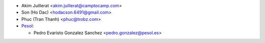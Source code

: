 * Akim Juillerat <akim.juillerat@camptocamp.com>
* Son (Ho Dac) <hodacson.6491@gmail.com>
* Phuc (Tran Thanh) <phuc@trobz.com>

* `Pesol <https://www.pesol.es>`__:

  * Pedro Evaristo Gonzalez Sanchez <pedro.gonzalez@pesol.es>
